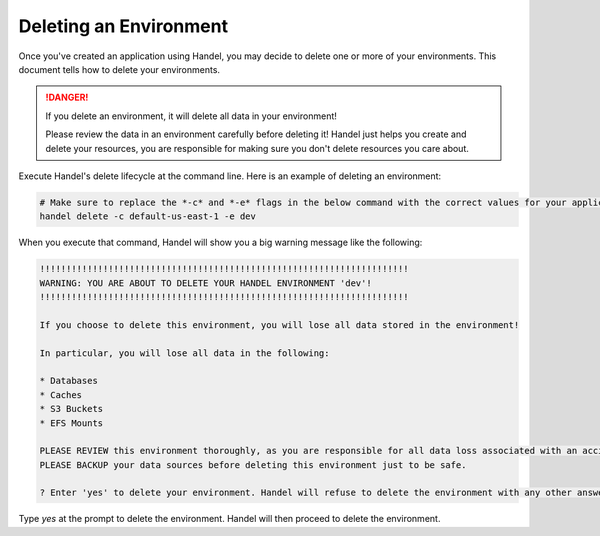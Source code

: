 .. _deleting-an-environment:

Deleting an Environment
=======================
Once you've created an application using Handel, you may decide to delete one or more of your environments. This document tells how to delete your environments.

.. DANGER::

    If you delete an environment, it will delete all data in your environment! 
    
    Please review the data in an environment carefully before deleting it! Handel just helps you create and delete your resources, you are responsible for making sure you don't delete resources you care about.

Execute Handel's delete lifecycle at the command line. Here is an example of deleting an environment:

.. code-block:: bash

    # Make sure to replace the *-c* and *-e* flags in the below command with the correct values for your application.
    handel delete -c default-us-east-1 -e dev

When you execute that command, Handel will show you a big warning message like the following:

.. code-block:: none

    !!!!!!!!!!!!!!!!!!!!!!!!!!!!!!!!!!!!!!!!!!!!!!!!!!!!!!!!!!!!!!!!!!!!!!
    WARNING: YOU ARE ABOUT TO DELETE YOUR HANDEL ENVIRONMENT 'dev'!
    !!!!!!!!!!!!!!!!!!!!!!!!!!!!!!!!!!!!!!!!!!!!!!!!!!!!!!!!!!!!!!!!!!!!!!

    If you choose to delete this environment, you will lose all data stored in the environment!

    In particular, you will lose all data in the following:

    * Databases
    * Caches
    * S3 Buckets
    * EFS Mounts

    PLEASE REVIEW this environment thoroughly, as you are responsible for all data loss associated with an accidental deletion.
    PLEASE BACKUP your data sources before deleting this environment just to be safe.

    ? Enter 'yes' to delete your environment. Handel will refuse to delete the environment with any other answer:

Type *yes* at the prompt to delete the environment. Handel will then proceed to delete the environment.
